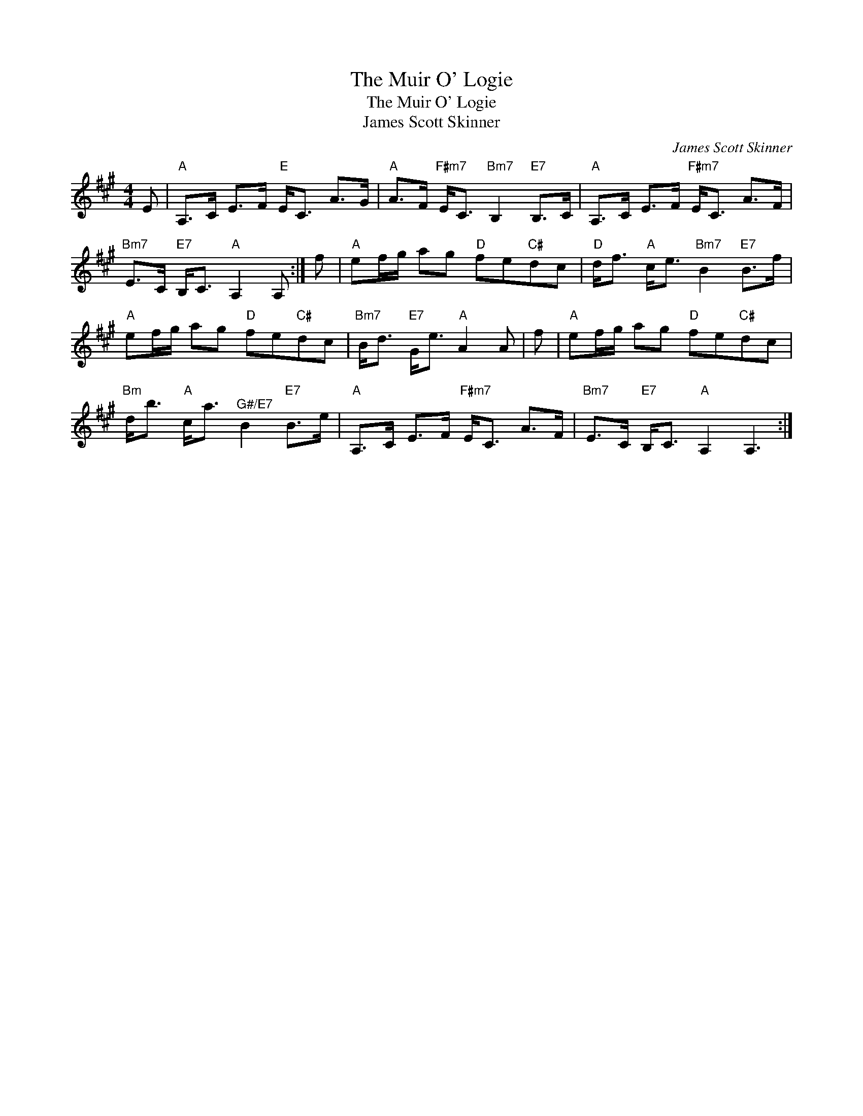 X:1
T:The Muir O' Logie
T:The Muir O' Logie
T:James Scott Skinner
C:James Scott Skinner
L:1/8
M:4/4
K:A
V:1 treble 
V:1
 E |"A" A,>C E>F"E" E<C A>G |"A" A>F"F#m7" E<C"Bm7" B,2"E7" B,>C |"A" A,>C E>F"F#m7" E<C A>F | %4
"Bm7" E>C"E7" B,<C"A" A,2 A, :| f |"A" ef/g/ ag"D" fe"C#"dc |"D" d<f"A" c<e"Bm7" B2"E7" B>f | %8
"A" ef/g/ ag"D" fe"C#"dc |"Bm7" B<d"E7" G<e"A" A2 A | f |"A" ef/g/ ag"D" fe"C#"dc | %12
"Bm" d<b"A" c<a"^G#/E7" B2"E7" B>e |"A" A,>C E>F"F#m7" E<C A>F |"Bm7" E>C"E7" B,<C"A" A,2 A,3 :| %15

